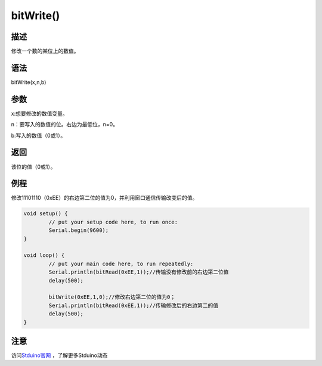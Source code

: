 ++++++++++++
bitWrite()
++++++++++++

描述
=====
修改一个数的某位上的数值。

语法
=====
bitWrite(x,n,b)

参数
=====
x:想要修改的数值变量。

n：要写入的数值的位。右边为最低位，n=0。

b:写入的数值（0或1）。

返回
====
该位的值（0或1）。

例程
=====
修改11101110（0xEE）的右边第二位的值为0，并利用窗口通信传输改变后的值。

.. code:: c

	void setup() {
		// put your setup code here, to run once:
		Serial.begin(9600);
	}

	void loop() {
		// put your main code here, to run repeatedly:
		Serial.println(bitRead(0xEE,1));//传输没有修改前的右边第二位值
		delay(500);
		
		bitWrite(0xEE,1,0);//修改右边第二位的值为0；
		Serial.println(bitRead(0xEE,1));//传输修改后的右边第二的值
		delay(500);
	}
	
	
注意
====




访问\ `Stduino官网 <http://stduino.com/forum.php>`_ ，了解更多Stduino动态